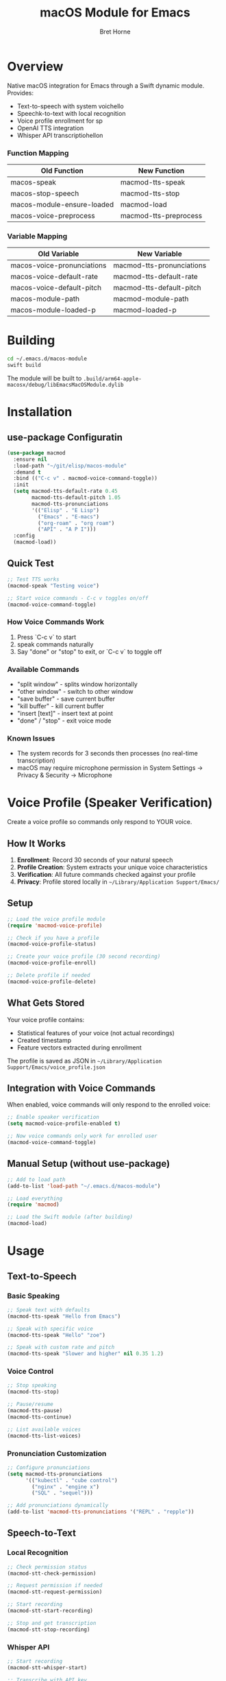 #+TITLE: macOS Module for Emacs
#+AUTHOR: Bret Horne
#+PROPERTY: header-args :eval no

* Overview

Native macOS integration for Emacs through a Swift dynamic module. Provides:
- Text-to-speech with system voichello
- Speechk-to-text with local recognition
- Voice profile enrollment for sp
- OpenAI TTS integration
- Whisper API transcriptiohellon

*** Function Mapping
| Old Function                  | New Function            |
|------------------------------+-------------------------|
| macos-speak                  | macmod-tts-speak        |
| macos-stop-speech            | macmod-tts-stop         |
| macos-module-ensure-loaded   | macmod-load             |
| macos-voice-preprocess       | macmod-tts-preprocess   |

*** Variable Mapping
| Old Variable                  | New Variable              |
|------------------------------+---------------------------|
| macos-voice-pronunciations  | macmod-tts-pronunciations |
| macos-voice-default-rate    | macmod-tts-default-rate   |
| macos-voice-default-pitch   | macmod-tts-default-pitch  |
| macos-module-path            | macmod-module-path        |
| macos-module-loaded-p        | macmod-loaded-p           |

* Building

#+begin_src sh
cd ~/.emacs.d/macos-module
swift build
#+end_src

The module will be built to =.build/arm64-apple-macosx/debug/libEmacsMacOSModule.dylib=

* Installation

** use-package Configuratin

#+begin_src emacs-lisp
(use-package macmod
  :ensure nil
  :load-path "~/git/elisp/macos-module"
  :demand t
  :bind (("C-c v" . macmod-voice-command-toggle))
  :init
  (setq macmod-tts-default-rate 0.45
        macmod-tts-default-pitch 1.05
        macmod-tts-pronunciations
        '(("Elisp" . "E Lisp")
          ("Emacs" . "E-macs")
          ("org-roam" . "org roam")
          ("API" . "A P I")))
  :config
  (macmod-load))
#+end_src

** Quick Test

#+begin_src emacs-lisp
;; Test TTS works
(macmod-speak "Testing voice")

;; Start voice commands - C-c v toggles on/off
(macmod-voice-command-toggle)
#+end_src

*** How Voice Commands Work

1. Press `C-c v` to start
2. speak commands naturally
4. Say "done" or "stop" to exit, or `C-c v` to toggle off
*** Available Commands

- "split window" - splits window horizontally
- "other window" - switch to other window
- "save buffer" - save current buffer
- "kill buffer" - kill current buffer
- "insert [text]" - insert text at point
- "done" / "stop" - exit voice mode

*** Known Issues

- The system records for 3 seconds then processes (no real-time transcription)
- macOS may require microphone permission in System Settings → Privacy & Security → Microphone

* Voice Profile (Speaker Verification)

Create a voice profile so commands only respond to YOUR voice.

** How It Works

1. **Enrollment**: Record 30 seconds of your natural speech
2. **Profile Creation**: System extracts your unique voice characteristics
3. **Verification**: All future commands checked against your profile
4. **Privacy**: Profile stored locally in =~/Library/Application Support/Emacs/=

** Setup

#+begin_src emacs-lisp
;; Load the voice profile module
(require 'macmod-voice-profile)

;; Check if you have a profile
(macmod-voice-profile-status)

;; Create your voice profile (30 second recording)
(macmod-voice-profile-enroll)

;; Delete profile if needed
(macmod-voice-profile-delete)
#+end_src

** What Gets Stored

Your voice profile contains:
- Statistical features of your voice (not actual recordings)
- Created timestamp
- Feature vectors extracted during enrollment

The profile is saved as JSON in =~/Library/Application Support/Emacs/voice_profile.json=

** Integration with Voice Commands

When enabled, voice commands will only respond to the enrolled voice:

#+begin_src emacs-lisp
;; Enable speaker verification
(setq macmod-voice-profile-enabled t)

;; Now voice commands only work for enrolled user
(macmod-voice-command-toggle)
#+end_src

** Manual Setup (without use-package)

#+begin_src emacs-lisp
;; Add to load path
(add-to-list 'load-path "~/.emacs.d/macos-module")

;; Load everything
(require 'macmod)

;; Load the Swift module (after building)
(macmod-load)
#+end_src

* Usage

** Text-to-Speech

*** Basic Speaking

#+begin_src emacs-lisp
;; Speak text with defaults
(macmod-tts-speak "Hello from Emacs")

;; Speak with specific voice
(macmod-tts-speak "Hello" "zoe")

;; Speak with custom rate and pitch
(macmod-tts-speak "Slower and higher" nil 0.35 1.2)
#+end_src

*** Voice Control

#+begin_src emacs-lisp
;; Stop speaking
(macmod-tts-stop)

;; Pause/resume
(macmod-tts-pause)
(macmod-tts-continue)

;; List available voices
(macmod-tts-list-voices)
#+end_src

*** Pronunciation Customization

#+begin_src emacs-lisp
;; Configure pronunciations
(setq macmod-tts-pronunciations
      '(("kubectl" . "cube control")
        ("nginx" . "engine x")
        ("SQL" . "sequel")))

;; Add pronunciations dynamically
(add-to-list 'macmod-tts-pronunciations '("REPL" . "repple"))
#+end_src

** Speech-to-Text

*** Local Recognition

#+begin_src emacs-lisp
;; Check permission status
(macmod-stt-check-permission)

;; Request permission if needed
(macmod-stt-request-permission)

;; Start recording
(macmod-stt-start-recording)

;; Stop and get transcription
(macmod-stt-stop-recording)
#+end_src

*** Whisper API

#+begin_src emacs-lisp
;; Start recording
(macmod-stt-whisper-start)

;; Transcribe with API key
(macmod-stt-whisper-transcribe "your-api-key")
#+end_src

*** Voice Input Loop

#+begin_src emacs-lisp
;; Set up a callback for transcriptions
(macmod-stt-voice-loop
 (lambda (text)
   (insert text)
   (macmod-tts-speak text)))
#+end_src

* Module Functions

The Swift module provides these functions::w


** TTS Functions
- =macmod/speak= - Basic speech
- =macmod/speak-with-voice= - Spe
- =macmod/speak-advanced= - Full control (voice, rate, pitch)
- =macmod/stop-speech= - Stop speaking
- =macmod/pause-speech= - Pause
- =macmod/continue-speech= - Resume
- =macmod/list-voices= - Get available voices
- =macmod/get-suggested-voices= - Get voice shortcuts

** STT Functions
- =macmod/request-speech-permission= - Request microphone access
- =macmod/check-speech-permission= - Check permission status
- =macmod/start-recognition= - Begin recording
- =macmod/stop-recognition= - Stop and transcribe
- =macmod/get-current-transcription= - Get partial result

** OpenAI Functions
- =macmod/speak-openai= - OpenAI TTS
- =macmod/stop-openai= - Stop OpenAI playback
- =macmod/whisper-start= - Start Whisper recording
- =macmod/whisper-transcribe= - Transcribe via Whisper

* Troubleshooting

** Module won't load
- Ensure Swift module is built: =swift build=
- Check path: =macmod-module-path=
- Verify file exists: =ls .build/arm64-apple-macosx/debug/=

** No sound
- Check system volume
- Verify voice is installed: =macmod-tts-list-voices=
- Try different voice: =(macmod-tts-speak "test" "alex")=

** Permission issues
- Run: =(macmod-stt-request-permission)=
- Check System Preferences → Security & Privacy → Microphone

* Examples

** Blog Post Reader

#+begin_src emacs-lisp
(defun my/read-blog-post ()
  "Read current buffer as blog post with optimized settings."
  (interactive)
  (macmod-tts-speak
   (buffer-string)
   "zoe"     ; Premium voice
   0.42      ; Slower for compreh
   1.05))    ; Slight pitch increase
#+end_src

** Voice Commands

#+begin_src emacs-lisp
(defun my/voice-command ()
  "Execute voice commands."
  (interactive)
  (macmod-stt-voice-loop
   (lambda (command)
     (pcase command
       ((rx "stop") (macmod-tts-stop))
       ((rx "save") (save-buffer))
       ((rx "quit") (keyboard-quit))
       (_ (message "Unknown command: %s" command))))))
#+end_src

** Technical Documentation Reader

#+begin_src emacs-lisp
(defun my/setup-tech-pronunciations ()
  "Configure pronunciations for t
  (setq macmod-tts-pronunciations
        '(("Elisp" . "E Lisp")
          ("CLI" . "C L I")
          ("API" . "A P I")
          ("IDE" . "I D E")
          ("YAML" . "yam-el")
          ("JSON" . "jay-son")
          ("SQL" . "sequel")
          ("nginx" . "engine x")
          ("kubectl" . "cube control"))))
#+end_src
